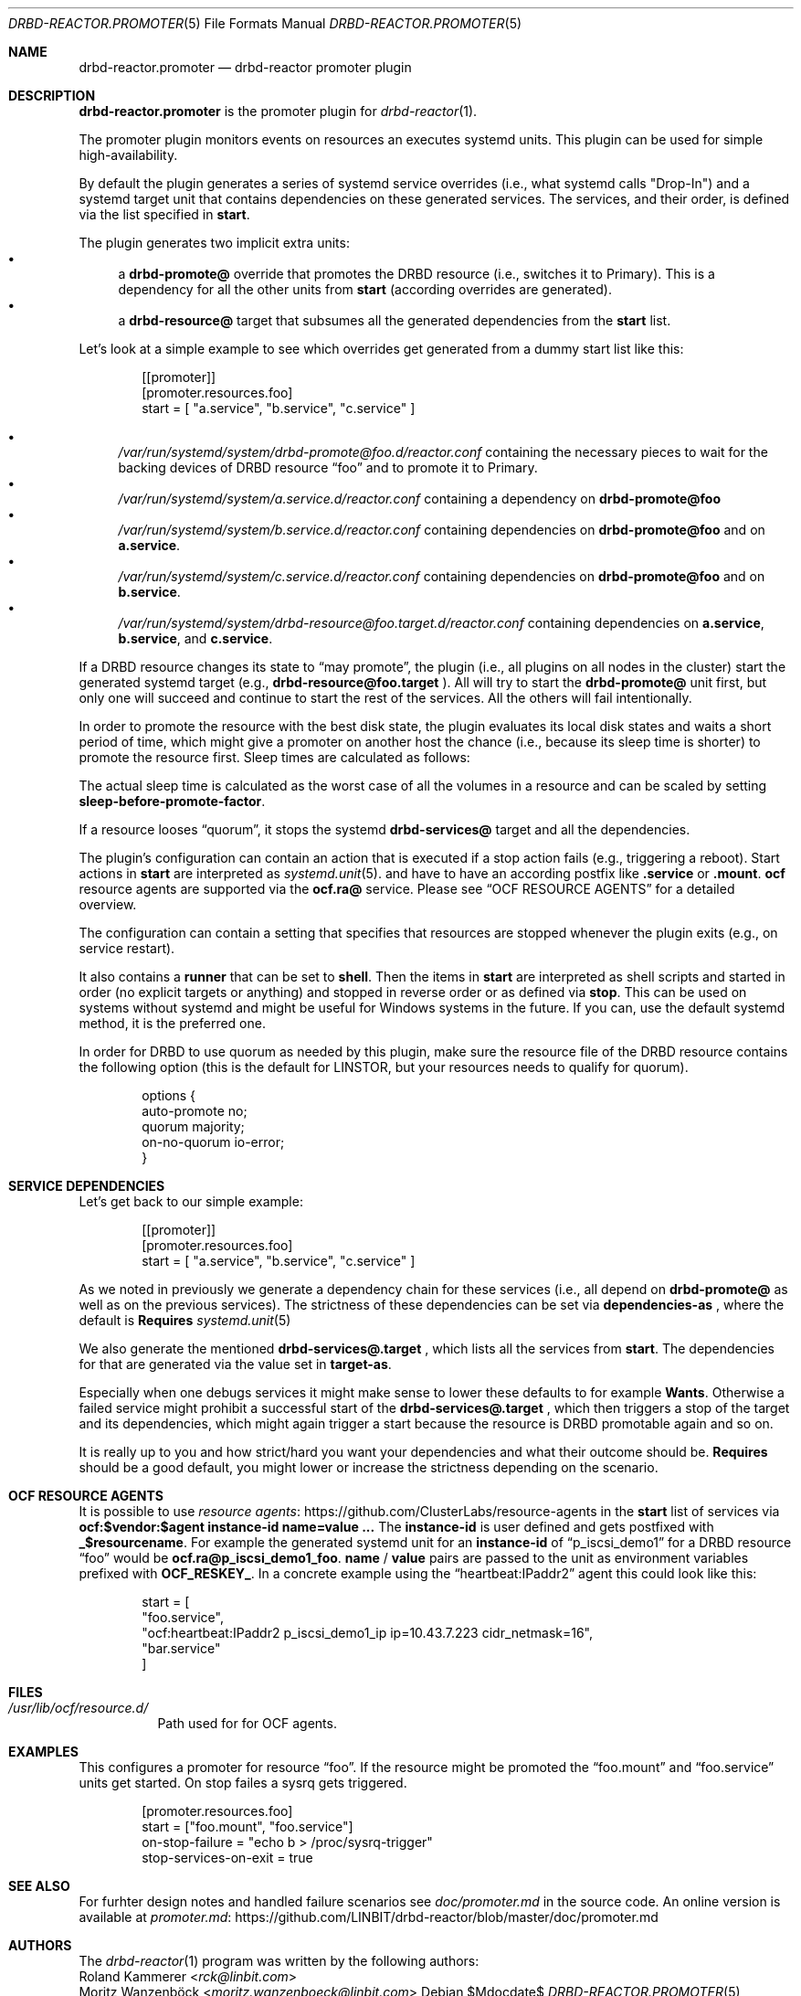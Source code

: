 .Dd $Mdocdate$
.Dt DRBD-REACTOR.PROMOTER 5
.Os
.Sh NAME
.Nm drbd-reactor.promoter
.Nd drbd-reactor promoter plugin
.Sh DESCRIPTION
.Nm
is the promoter plugin for
.Xr drbd-reactor 1 .
.Pp
The promoter plugin monitors events on resources an executes systemd units.
This plugin can be used for simple high-availability.
.Pp
By default the plugin generates a series of systemd service overrides (i.e.,
what systemd calls
.Qq Drop-In )
and a systemd target unit that contains dependencies on these generated
services.  The services, and their order, is defined via the list specified in
.Sy start .
.Pp
The plugin generates two implicit extra units:
.Bl -bullet -compact
.It
a
.Sy drbd-promote@
override that promotes the DRBD resource (i.e., switches it to Primary). This
is a dependency for all the other units from
.Sy start
(according overrides are generated).
.It
a
.Sy drbd-resource@
target that subsumes all the generated dependencies from the
.Sy start
list.
.El
.Pp
Let's look at a simple example to see which overrides get generated from a
dummy start list like this:
.Bd -literal -offset indent
[[promoter]]
[promoter.resources.foo]
start = [ "a.service", "b.service", "c.service" ]
.Ed
.Pp
.Bl -bullet -compact
.It
.Pa /var/run/systemd/system/drbd-promote@foo.d/reactor.conf
containing the necessary pieces to wait for the backing devices of DRBD
resource
.Dq foo
and to promote it to Primary.
.It
.Pa /var/run/systemd/system/a.service.d/reactor.conf
containing a dependency on
.Sy drbd-promote@foo
.It
.Pa /var/run/systemd/system/b.service.d/reactor.conf
containing dependencies on
.Sy drbd-promote@foo
and on
.Sy a.service .
.It
.Pa /var/run/systemd/system/c.service.d/reactor.conf
containing dependencies on
.Sy drbd-promote@foo
and on
.Sy b.service .
.It
.Pa /var/run/systemd/system/drbd-resource@foo.target.d/reactor.conf
containing dependencies on
.Sy a.service ,
.Sy b.service ,
and
.Sy c.service .
.El
.Pp
If a DRBD resource changes its state to
.Dq may promote ,
the plugin (i.e., all plugins on all nodes in the cluster)
start the generated systemd target (e.g.,
.Sy drbd-resource@foo.target
). All will try to start the
.Sy drbd-promote@
unit first, but only one will succeed and continue to start the rest of the
services. All the others will fail intentionally.
.Pp
In order to promote the resource with the best disk state, the plugin
evaluates its local disk states and waits a short period of time, which might
give a promoter on another host the chance (i.e., because its sleep time is
shorter) to promote the resource first. Sleep times are calculated as follows:
.TS
allbox tab(:);
r r .
DiskState:Sleep time in seconds
Diskless:6
Attaching:6
Detaching:6
Failed:6
Negotiating:6
Unknown:6
Inconsistent:3
Outdated:2
Consistent:1
UpToDate:0
.TE
.Pp
The actual sleep time is calculated as the worst case of all the volumes in a
resource and can be scaled by setting
.Sy sleep-before-promote-factor .
.Pp
If a resource looses
.Dq quorum ,
it stops the systemd
.Sy drbd-services@
target and all the dependencies.
.Pp
The plugin's configuration can contain an action that is executed if a stop
action fails (e.g., triggering a reboot). Start actions in
.Sy start
are
interpreted as 
.Xr systemd.unit 5 .
and have to have an according postfix like 
.Sy .service
or
.Sy .mount .
.Sy ocf
resource agents are supported via the
.Sy ocf.ra@
service. Please see
.Sx OCF RESOURCE AGENTS
for a detailed overview.
.Pp
The configuration can contain a setting that specifies that resources are
stopped whenever the plugin exits (e.g., on service restart).
.Pp
It also contains a
.Sy runner
that can be set to
.Sy shell .
Then the items in
.Sy start
are interpreted as shell scripts and started in order (no explicit targets or
anything) and stopped in reverse order or as defined via
.Sy stop .
This can be used on systems without systemd and might be useful for Windows
systems in the future. If you can, use the default systemd method, it is the
preferred one.
.Pp
In order for DRBD to use quorum as needed by this plugin, make sure the
resource file of the DRBD resource contains the following option (this is the
default for LINSTOR, but your resources needs to qualify for quorum).
.Bd -literal -offset indent
options {
   auto-promote no;
   quorum majority;
   on-no-quorum io-error;
}
.Ed
.Sh SERVICE DEPENDENCIES
Let's get back to our simple example:
.Bd -literal -offset indent
[[promoter]]
[promoter.resources.foo]
start = [ "a.service", "b.service", "c.service" ]
.Ed
.Pp
As we noted in previously we generate a dependency chain for these services
(i.e., all depend on
.Sy drbd-promote@
as well as on the previous services). The strictness of these dependencies can
be set via
.Sy dependencies-as
, where the default is
.Sy Requires
.Xr systemd.unit 5
.Pp
We also generate the mentioned
.Sy drbd-services@.target
, which lists all the services from
.Sy start .
The dependencies for that are generated via the value set in
.Sy target-as .
.Pp
Especially when one debugs services it might make sense to lower these
defaults to for example
.Sy Wants .
Otherwise a failed service might prohibit a successful start of the
.Sy drbd-services@.target
, which then triggers a stop of the target and its dependencies, which might
again trigger a start because the resource is DRBD promotable again and so on.
.Pp
It is really up to you and how strict/hard you want your dependencies and what
their outcome should be.
.Sy Requires
should be a good default, you might lower or increase the strictness
depending on the scenario.
.Sh OCF RESOURCE AGENTS
It is possible to use
.Lk https://github.com/ClusterLabs/resource-agents "resource agents"
in the
.Sy start
list of
services via
.Sy ocf:$vendor:$agent instance-id name=value ...
The
.Sy instance-id
is user defined and gets
postfixed with
.Sy _$resourcename .
For example the generated systemd unit for an
.Sy instance-id
of
.Dq p_iscsi_demo1
for a DRBD resource
.Dq foo
would be
.Sy ocf.ra@p_iscsi_demo1_foo .
.Sy name
/
.Sy value
pairs are passed
to the unit as environment variables prefixed with
.Sy OCF_RESKEY_ .
In a concrete example using the
.Dq heartbeat:IPaddr2
agent this could look like this:
.Bd -literal -offset indent
start = [
  "foo.service",
  "ocf:heartbeat:IPaddr2 p_iscsi_demo1_ip ip=10.43.7.223 cidr_netmask=16",
  "bar.service"
]
.Ed
.Sh FILES
.Bl -tag -compact
.It Pa /usr/lib/ocf/resource.d/
Path used for for OCF agents.
.El
.Sh EXAMPLES
This configures a promoter for resource
.Dq foo .
If the resource might be promoted the
.Dq foo.mount
and
.Dq foo.service
units get started. On stop failes a sysrq gets triggered.
.Bd -literal -offset indent
[promoter.resources.foo]
start = ["foo.mount", "foo.service"]
on-stop-failure =  "echo b > /proc/sysrq-trigger"
stop-services-on-exit = true
.Ed
.Sh SEE ALSO
For furhter design notes and handled failure scenarios see
.Pa doc/promoter.md
in the source code. An online version is available at
.Lk https://github.com/LINBIT/drbd-reactor/blob/master/doc/promoter.md promoter.md
.Sh AUTHORS
.An -nosplit
The
.Xr drbd-reactor 1
program was written by the following authors:
.An -split
.An Roland Kammerer Aq Mt rck@linbit.com
.An Moritz Wanzenböck Aq Mt moritz.wanzenboeck@linbit.com
